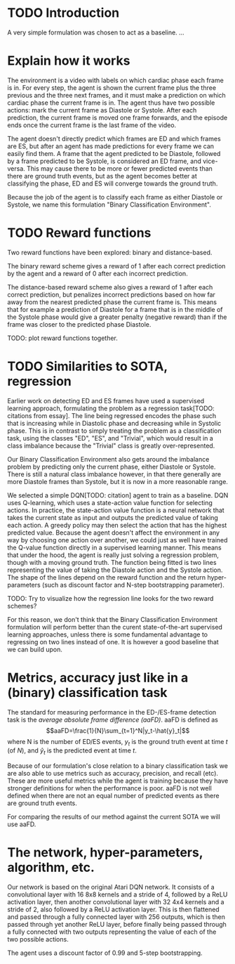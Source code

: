 * TODO Introduction
A very simple formulation was chosen to act as a baseline. ...


* Explain how it works
The environment is a video with labels on which cardiac phase each frame is in. For every step, the agent is shown the current frame plus the three previous and the three next frames, and it must make a prediction on which cardiac phase the current frame is in. The agent thus have two possible actions: mark the current frame as Diastole or Systole. After each prediction, the current frame is moved one frame forwards, and the episode ends once the current frame is the last frame of the video.

The agent doesn't directly predict which frames are ED and which frames are ES, but after an agent has made predictions for every frame we can easily find them. A frame that the agent predicted to be Diastole, followed by a frame predicted to be Systole, is considered an ED frame, and vice-versa. This may cause there to be more or fewer predicted events than there are ground truth events, but as the agent becomes better at classifying the phase, ED and ES will converge towards the ground truth.

Because the job of the agent is to classify each frame as either Diastole or Systole, we name this formulation "Binary Classification Environment".


* TODO Reward functions
Two reward functions have been explored: binary and distance-based.

The binary reward scheme gives a reward of 1 after each correct prediction by the agent and a reward of 0 after each incorrect prediction.

The distance-based reward scheme also gives a reward of 1 after each correct prediction, but penalizes incorrect predictions based on how far away from the nearest predicted phase the current frame is. This means that for example a prediction of Diastole for a frame that is in the middle of the Systole phase would give a greater penalty (negative reward) than if the frame was closer to the predicted phase Diastole.

TODO: plot reward functions together.


* TODO Similarities to SOTA, regression
Earlier work on detecting ED and ES frames have used a supervised learning approach, formulating the problem as a regression task[TODO: citations from essay]. The line being regressed encodes the phase such that is increasing while in Diastolic phase and decreasing while in Systolic phase. This is in contrast to simply treating the problem as a classification task, using the classes "ED", "ES", and "Trivial", which would result in a class imbalance because the "Trivial" class is greatly over-represented.

Our Binary Classification Environment also gets around the imbalance problem by predicting only the current phase, either Diastole or Systole. There is still a natural class imbalance however, in that there generally are more Diastole frames than Systole, but it is now in a more reasonable range.

We selected a simple DQN[TODO: citation] agent to train as a baseline. DQN uses Q-learning, which uses a state-action value function for selecting actions. In practice, the state-action value function is a neural network that takes the current state as input and outputs the predicted value of taking each action. A greedy policy may then select the action that has the highest predicted value. Because the agent doesn't affect the environment in any way by choosing one action over another, we could just as well have trained the Q-value function directly in a supervised learning manner. This means that under the hood, the agent is really just solving a regression problem, though with a moving ground truth. The function being fitted is two lines representing the value of taking the Diastole action and the Systole action. The shape of the lines depend on the reward function and the return hyper-parameters (such as discount factor and N-step bootstrapping parameter).

TODO: Try to visualize how the regression line looks for the two reward schemes?

For this reason, we don't think that the Binary Classification Environment formulation will perform better than the curent state-of-the-art supervised learning approaches, unless there is some fundamental advantage to regressing on two lines instead of one. It is however a good baseline that we can build upon.


* Metrics, accuracy just like in a (binary) classification task
The standard for measuring performance in the ED-/ES-frame detection task is the /average absolute frame difference (aaFD)/. aaFD is defined as
\[aaFD=\frac{1}{N}\sum_{t=1}^N|y_t-\hat{y}_t|\]
where N is the number of ED/ES events, $y_t$ is the ground truth event at time $t$ (of $N$), and $\hat{y}_t$ is the predicted event at time $t$.

Because of our formulation's close relation to a binary classification task we are also able to use metrics such as accuracy, precision, and recall (etc). These are more useful metrics while the agent is training because they have stronger definitions for when the performance is poor. aaFD is not well defined when there are not an equal number of predicted events as there are ground truth events.

For comparing the results of our method against the current SOTA we will use aaFD.


* The network, hyper-parameters, algorithm, etc.
Our network is based on the original Atari DQN network. It consists of a convolutional layer with 16 8x8 kernels and a stride of 4, followed by a ReLU activation layer, then another convolutional layer with 32 4x4 kernels and a stride of 2, also followed by a ReLU activation layer. This is then flattened and passed through a fully connected layer with 256 outputs, which is then passed through yet another ReLU layer, before finally being passed through a fully connected with two outputs representing the value of each of the two possible actions.

The agent uses a discount factor of 0.99 and 5-step bootstrapping.

